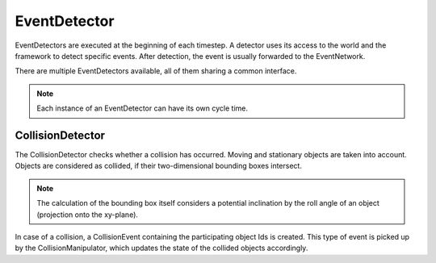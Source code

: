 ..
  *******************************************************************************
  Copyright (c) 2021 in-tech GmbH

  This program and the accompanying materials are made available under the
  terms of the Eclipse Public License 2.0 which is available at
  http://www.eclipse.org/legal/epl-2.0.

  SPDX-License-Identifier: EPL-2.0
  *******************************************************************************

.. _eventdetector:

EventDetector
=============

EventDetectors are executed at the beginning of each timestep.
A detector uses its access to the world and the framework to detect specific events.
After detection, the event is usually forwarded to the EventNetwork.

There are multiple EventDetectors available, all of them sharing a common interface.

.. note:: Each instance of an EventDetector can have its own cycle time.


.. _eventdetector_collisiondetector:

CollisionDetector
-----------------

The CollisionDetector checks whether a collision has occurred.
Moving and stationary objects are taken into account.
Objects are considered as collided, if their two-dimensional bounding boxes intersect.

.. note:: The calculation of the bounding box itself considers a potential inclination by the roll angle of an object (projection onto the xy-plane).

In case of a collision, a CollisionEvent containing the participating object Ids is created.
This type of event is picked up by the CollisionManipulator, which updates the state of the collided objects accordingly.

